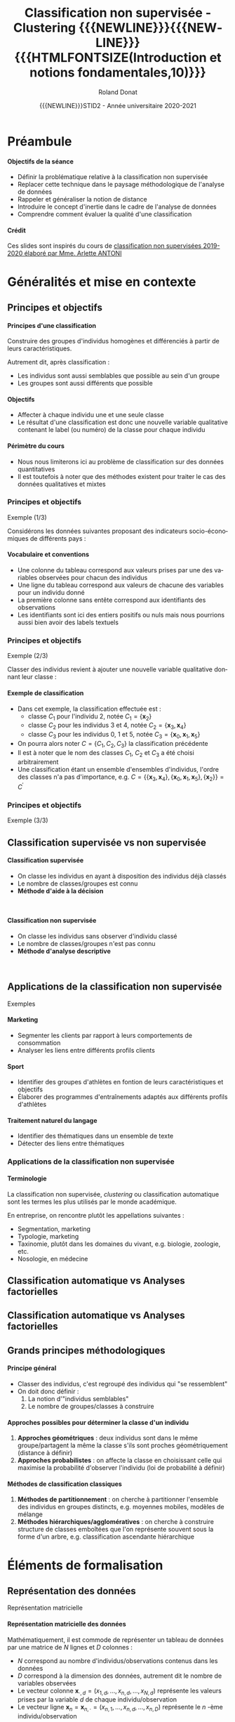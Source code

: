 # -*- coding: utf-8 -*-

#+TITLE: Classification non supervisée - Clustering {{{NEWLINE}}}{{{NEWLINE}}} {{{HTMLFONTSIZE(Introduction et notions fondamentales,10)}}}
#+AUTHOR: Roland Donat
#+EMAIL: roland.donat@univ-ubs.fr
#+DATE: {{{NEWLINE}}}STID2 - Année universitaire 2020-2021

* Configuration                                                    :noexport:
** Orgmode
# Org-mode general options
# ------------------------
#+LANGUAGE: fr
#+OPTIONS: H:3 num:nil toc:1 \n:nil @:t ::t |:t ^:{} f:t TeX:t author:t d:nil timestamp:nil
#+OPTIONS: html-postamble:nil
#+DRAWERS: OPTIONS CACHE MACROS
#+STARTUP: content 
#+STARTUP: hidestars
#+TODO: TODO(t) INPROGRESS(p) | DONE(d)
#+BIND: org-latex-table-scientific-notation "{%s}E{%s}"

#+MACRO: NEWLINE @@latex:\\@@ @@html:<br>@@
#+MACRO: HTMLFONTSIZE @@html:<font size="$2">$1</font>@@
#+MACRO: SUBTITLE @@html:<div class="slidesubtitle">$1</div>@@
#+MACRO: BLOCKTITLE @@html:<h4>$1</h4>@@ 

** Reveal
:OPTIONS:
#+REVEAL_ROOT: https://cdn.jsdelivr.net/npm/reveal.js
# #+REVEAL_ROOT: /home/roland/Work/Dev/Langages/javascript/reveal.js/
#+REVEAL_INIT_OPTIONS: controlsLayout: 'edges', slideNumber:"c/t", center: false, transition: 'fade'
#+REVEAL_EXTRA_CSS: https://roland-donat.github.io/ubs/Charte_graphique/IUT/ubs_iut_vannes_reveal.css
# #+REVEAL_EXTRA_CSS: ubs_iut_vannes_reveal.css
#+REVEAL_THEME: white
#+REVEAL_HLEVEL: 2
#+REVEAL_TITLE_SLIDE_BACKGROUND: https://roland-donat.github.io/ubs/Charte_graphique/IUT/ubs_iut_vannes_couv.jpg
#+OPTIONS: reveal_single_file:nil
:END:

** LaTeX
*** Class parameters
#+LaTeX_CLASS: ubs-note
#+LaTeX_CLASS_OPTIONS: [a4paper,twoside,11pt]
#+LATEX_HEADER: \thelang{FR}
#+LATEX_HEADER: \thesubtitle{}
#+LATEX_HEADER: \institution{IUT Vannes}
#+LATEX_HEADER: \course{Classification non supervisée}
#+LATEX_HEADER: \cursus{STID 2 - 2020-2021}
#+LATEX_HEADER: \version{1.0}

*** Packages
#+LATEX_HEADER: \usepackage[french]{babel}

#+LATEX_HEADER: \usepackage{graphicx}

#+LATEX_HEADER: \usepackage{amssymb}
#+LATEX_HEADER: \usepackage{amsmath}
#+LATEX_HEADER: \usepackage{amsfonts}

#+LATEX_HEADER: \usepackage{xcolor}
#+LATEX_HEADER: \usepackage{verbatim}
#+LATEX_HEADER: \usepackage{tabularx}
#+LATEX_HEADER: \usepackage{float}
#+LATEX_HEADER: \usepackage{lmodern}

#+LATEX_HEADER: \usepackage{natbib}
#+LATEX_HEADER: \usepackage{subfig}
#+LATEX_HEADER: \usepackage{booktabs}

#+LATEX_HEADER: \usepackage{minted}

*** Document layout
**** Graphics path
#+LATEX_HEADER: % Graphics path
#+LATEX_HEADER: \graphicspath{ 
#+LATEX_HEADER:   {./fig/}
#+LATEX_HEADER: }

**** Colors

#+LATEX_HEADER: \definecolor{almostwhite}        {rgb}{0.85,0.85,0.85}

**** Minted
# To control spaces between minted block
#+LATEX_HEADER: \AtBeginEnvironment{snugshade*}{\vspace{-1.25\FrameSep}}
#+LATEX_HEADER: \AfterEndEnvironment{snugshade*}{\vspace{-2\FrameSep}}
# #+LATEX_HEADER: \usemintedstyle{monokai}
# #+LATEX_HEADER: \renewcommand{\theFancyVerbLine}{\sffamily \footnotesize {\color{EMLogoBlue}\oldstylenums{\arabic{FancyVerbLine}}}}

**** Captions
#+LATEX_HEADER: \captionsetup[table]{position=bottom,margin=90pt,font=small,labelfont=bf,labelsep=endash,format=plain}
#+LATEX_HEADER: \captionsetup[figure]{position=bottom,margin=90pt,font=small,labelfont=bf,labelsep=endash,format=plain}
#+LATEX_HEADER: \captionsetup[subfloat]{margin=0pt,font=footnotesize}

**** Geometry

#+LATEX_HEADER: \usepackage{geometry}
#+LATEX_HEADER: \geometry{
#+LATEX_HEADER: %  nohead,
#+LATEX_HEADER:   top=2.25cm, 
#+LATEX_HEADER:   bottom=2.25cm, 
#+LATEX_HEADER:  left=2.5cm, 
#+LATEX_HEADER:  right=2.5cm}

#+LATEX_HEADER: \usepackage{setspace}
#+LATEX_HEADER: \onehalfspacing
#+LATEX_HEADER: % Supprime l'indentation
#+LATEX_HEADER: \setlength{\parindent}{0pt}
#+LATEX_HEADER: % Espacement entre les paragraphes
#+LATEX_HEADER: \setlength{\parskip}{2ex}

# List layout
#+LATEX_HEADER: \frenchbsetup{ListOldLayout=true} %FBReduceListSpacing=true,CompactItemize=false}

**** References

#+LATEX: \renewcommand*{\refname}{}*

*** Compilator
#+HEADER: :eval yes
#+HEADER: :results silent
#+HEADER: :exports none
#+BEGIN_SRC emacs-lisp 
(setq org-latex-listings 'minted
      org-latex-minted-options nil ;; '(("frame" "lines")))
      org-latex-pdf-process
      '("xelatex -shell-escape -interaction nonstopmode -output-directory %o %f"
        "bibtex %b"
        "xelatex -shell-escape -interaction nonstopmode -output-directory %o %f"
        "xelatex -shell-escape -interaction nonstopmode -output-directory %o %f"))
#+END_SRC

** Publishing configuration
#+HEADER: :eval yes
#+HEADER: :results silent
#+HEADER: :exports none
#+BEGIN_SRC emacs-lisp 
;; Define some export options here since in org-publish-project-alist some of them are not taken into account
;; e.g. with-toc nil
(defun my-html-export-options (plist backend)
  (cond 
    ((equal backend 'html)
     (plist-put plist :with-toc t)
     (plist-put plist :section-numbers nil)
     (plist-put plist :with-author t)
     (plist-put plist :with-email t)
     (plist-put plist :with-date t)
     ))
  plist)

(setq org-publish-project-alist
      '(
        
        ("main"
         :base-directory "./"
         :include ("rb_mod_stoch.org")
         :publishing-directory "./"
         :recursive nil
         :publishing-function org-html-publish-to-html
         :preparation-function (lambda () (setq org-export-filter-options-functions '(my-html-export-options)))
         :auto-preamble t
         :html-head  "<link rel='stylesheet' type='text/css' href='edgemind.css' />"
         :htmlized-source 
         :section-numbers nil
         )
        ("td-html"
         :base-directory "./td/"
         :base-extension "org"
         :publishing-directory "./td"
         :recursive t
         :publishing-function org-html-publish-to-html
         :preparation-function (lambda () (setq org-export-filter-options-functions '(my-html-export-options)))
         :auto-preamble t
         :html-head  "<link rel='stylesheet' type='text/css' href='edgemind.css' />"
         :htmlized-source 
         )

         ;; pdf
        ("td-pdf"
         :base-directory "./td/"
         :base-extension "org"
         :publishing-directory "./td"
         :recursive t
         :publishing-function org-latex-publish-to-pdf
         )

         ("td-attach"
         :base-directory "./td/"
         :base-extension "xdsl\\|txt\\|csv\\|py\\|png"
         :publishing-directory "./td"
         :recursive t
         :publishing-function org-publish-attachment
         )

         ("cours-attach"
         :base-directory "./cours/"
         :base-extension "pdf\\|xdsl\\|txt\\|csv\\|py"
         :publishing-directory "./cours"
         :recursive t
         :publishing-function org-publish-attachment
         )

        ("projet-html"
         :base-directory "./projet/"
         :base-extension "org"
         :publishing-directory "./projet"
         :recursive t
         :publishing-function org-html-publish-to-html
         :preparation-function (lambda () (setq org-export-filter-options-functions '(my-html-export-options)))
         :auto-preamble t
         :html-head  "<link rel='stylesheet' type='text/css' href='edgemind.css' />"
         :htmlized-source 
         )

         ("projet-attach"
         :base-directory "./projet/"
         :base-extension "xdsl\\|txt\\|csv"
         :publishing-directory "./projet"
         :recursive t
         :publishing-function org-publish-attachment
         )

         ("css"
         :base-directory "./css/"
         :base-extension "css"
         :publishing-directory "./www/css"
         :publishing-function org-publish-attachment)
         
         ;("rb_mod_stoch" :components ("main" "td-pdf" "td-html" "td-attach" "cours-attach" "projet-html" "projet-attach" "css"))
         ;("rb_mod_stoch" :components ("main" "td-pdf" "td-html" "projet-html"))
         ("rb_mod_stoch" :components ("main"))

      ))
#+END_SRC





* Notes perso                                                      :noexport:
** DONE Revoir le titre du cours
   CLOSED: [2021-02-03 mer. 11:21]
** Parler de hiérarchie dans les méthodes 
** Fixer l'exemple avec les ellipses 
** Ajouter des exemples sur l'inertie
** Mettre des notations explicite sur l'inertie


* Préambule

#+begin_block-definition
{{{BLOCKTITLE(Objectifs de la séance)}}}

- Définir la problématique relative à la classification non supervisée
- Replacer cette technique dans le paysage méthodologique de l'analyse de données
- Rappeler et généraliser la notion de distance
- Introduire le concept d'inertie dans le cadre de l'analyse de données
- Comprendre comment évaluer la qualité d'une classification
 
#+end_block-definition

#+begin_block-definition
{{{BLOCKTITLE(Crédit)}}}

Ces slides sont inspirés du cours de [[https://moodle.univ-ubs.fr/mod/resource/view.php?id=147633][classification non supervisées 2019-2020 élaboré
par Mme. Arlette ANTONI]]
#+end_block-definition

* Généralités et mise en contexte

#+ATTR_HTML: :width 80% :alt Légumes en vrac
# [[./fig/vegetables.jpeg]]
[[https://roland-donat.github.io/cours-class-non-sup/cours/C1%20-%20Introduction%20g%C3%A9n%C3%A9rale/fig/vegetables.jpeg]]

** Principes et objectifs

#+begin_block-definition
{{{BLOCKTITLE(Principes d'une classification)}}}

Construire des groupes d'individus homogènes et différenciés à partir de leurs caractéristiques.

Autrement dit, après classification :
- Les individus sont aussi semblables que possible au sein d'un groupe
- Les groupes sont aussi différents que possible
#+end_block-definition

#+begin_block-definition
{{{BLOCKTITLE(Objectifs)}}}

- Affecter à chaque individu une et une seule classe
- Le résultat d'une classification est donc une nouvelle variable qualitative contenant le label (ou
  numéro) de la classe pour chaque individu
#+end_block-definition

#+begin_block-alert
{{{BLOCKTITLE(Périmètre du cours)}}}

- Nous nous limiterons ici au problème de classification sur des données quantitatives
- Il est toutefois à noter que des méthodes existent pour traiter le cas des données qualitatives et mixtes
#+end_block-alert


*** Principes et objectifs
{{{SUBTITLE(Exemple (1/3))}}}

Considérons les données suivantes proposant des indicateurs socio-économiques de différents pays :
#+BEGIN_SRC python :session principes_objectifs :results html :exports results 
import pandas as pd

data_filename = os.path.join("data", "country_data.csv")
data_df = pd.read_csv(data_filename,
                        sep=",")

data_sel_df = data_df.head(6)[["country", "exports", "health", "income"]]

format_dict = {var: '{:.2f}' for var
               in data_sel_df.select_dtypes(float).columns}
props = [('font-size', '20px')]
data_styles = [dict(selector="th", props=props),
               dict(selector="td", props=props)]

data_sel_df.style\
           .format(format_dict)\
           .set_table_styles(data_styles)\
           .render()
#+END_SRC

#+RESULTS:


#+begin_block-example
{{{BLOCKTITLE(Vocabulaire et conventions)}}}
- Une colonne du tableau correspond aux valeurs prises par une des variables observées pour chacun
  des individus
- Une ligne du tableau correspond aux valeurs de chacune des variables pour un individu donné
- La première colonne sans entête correspond aux identifiants des observations
- Les identifiants sont ici des entiers positifs ou nuls mais nous pourrions aussi bien avoir des
  labels textuels
#+end_block-example

*** Principes et objectifs
{{{SUBTITLE(Exemple (2/3))}}}

Classer des individus revient à ajouter une nouvelle variable qualitative donnant leur classe :

#+BEGIN_SRC python :session principes_objectifs :results html :exports results 
data_sel_df["class"] = ["C3", "C3", "C1", "C2", "C2", "C3"]

props = [('font-size', '16px')]
data_styles = [dict(selector="th", props=props),
               dict(selector="td", props=props)]

data_styles_class = {"class": [dict(selector="td", props=[("color", "#7a1d90")])]}

data_sel_df.style\
           .format(format_dict)\
           .set_table_styles(data_styles, overwrite=False)\
           .set_table_styles(data_styles_class, overwrite=False)\
           .render()
#+END_SRC

#+begin_block-example
{{{BLOCKTITLE(Exemple de classification)}}}

- Dans cet exemple, la classification effectuée est :
  - classe $C_{1}$ pour l'individu 2, notée $C_{1} = \{\boldsymbol{x}_{2}\}$
  - classe $C_{2}$ pour les individus 3 et 4, notée $C_{2} = \{\boldsymbol{x}_{3}, \boldsymbol{x}_{4}\}$
  - classe $C_{3}$ pour les individus 0, 1 et 5, notée $C_{3} = \{\boldsymbol{x}_{0},
    \boldsymbol{x}_{1}, \boldsymbol{x}_{5}\}$
- On pourra alors noter $C = \{C_{1}, C_{2}, C_{3}\}$ la classification précédente
- Il est à noter que le nom des classes $C_{1}$, $C_{2}$ et $C_{3}$ a été choisi arbitrairement
- Une classification étant un ensemble d'ensembles d'individus, l'ordre des classes n'a pas
  d'importance, e.g. $C = \left\{\{\boldsymbol{x}_{3}, \boldsymbol{x}_{4}\}, \{\boldsymbol{x}_{0}, \boldsymbol{x}_{1},
  \boldsymbol{x}_{5}\}, \{\boldsymbol{x}_{2}\}\right\} = C^{\prime}$
#+end_block-example

*** Principes et objectifs
{{{SUBTITLE(Exemple (3/3))}}}

#+BEGIN_SRC python :session c1_ex_pairs_cls_kmeans :results html :exports results 
import plotly.io as pio
from c1_ex_pairs_cls_kmeans import data_classif_fig

pio.to_html(data_classif_fig, include_plotlyjs="cdn",
            full_html=False,
            default_height="500",
            default_width="1000",
            config={'displayModeBar': False})
#+END_SRC

#+RESULTS:

** Classification supervisée vs non supervisée

#+REVEAL_HTML: <div class="column" style="float:left; width: 45%">

#+begin_block-definition
{{{BLOCKTITLE(Classification supervisée)}}}
- On classe les individus en ayant à disposition des individus déjà classés
- Le nombre de classes/groupes est connu
- *Méthode d'aide à la décision*
#+end_block-definition
{{{NEWLINE}}}

#+BEGIN_SRC python :session c1_ex_csup_vs_nsup :results html :exports results 
import pandas as pd

data_filename = os.path.join("data", "country_data.csv")
data_df = pd.read_csv(data_filename, sep=",")

data_sel_df = \
    data_df.head(6)[["country", "exports", "health", "income"]]\
           .set_index("country")

data_sel_df["class"] = ["C3", "C3", "C1", "C2", "?", "?"]

format_dict = {var: '{:.2f}' for var
               in data_sel_df.select_dtypes(float).columns}
props = [('font-size', '16px')]
data_styles = [dict(selector="th", props=props),
               dict(selector="td", props=props)]

data_styles_class = {"class": [dict(selector="td", props=[("color", "#7a1d90")])]}

data_sel_df.style\
           .format(format_dict)\
           .set_table_styles(data_styles, overwrite=False)\
           .set_table_styles(data_styles_class, overwrite=False)\
           .render()
#+END_SRC

#+REVEAL_HTML: </div>

#+REVEAL_HTML: <div class="column" style="float:right; width: 45%">

#+begin_block-definition
{{{BLOCKTITLE(Classification non supervisée)}}}

- On classe les individus sans observer d'individu classé
- Le nombre de classes/groupes n'est pas connu
- *Méthode d'analyse descriptive*
#+end_block-definition
{{{NEWLINE}}}

#+BEGIN_SRC python :session c1_ex_csup_vs_nsup :results html :exports results 
data_sel_df["class"] = = ["?", "?", "?", "?", "?", "?"]

data_sel_df.style\
           .format(format_dict)\
           .set_table_styles(data_styles, overwrite=False)\
           .set_table_styles(data_styles_class, overwrite=False)\
           .render()
#+END_SRC


#+REVEAL_HTML: </div>

** Applications de la classification non supervisée
{{{SUBTITLE(Exemples)}}}

#+begin_block-example
{{{BLOCKTITLE(Marketing)}}}

- Segmenter les clients par rapport à leurs comportements de consommation
- Analyser les liens entre différents profils clients

#+end_block-example

#+begin_block-example
{{{BLOCKTITLE(Sport)}}}

- Identifier des groupes d'athlètes en fontion de leurs caractéristiques et objectifs
- Élaborer des programmes d'entraînements adaptés aux différents profils d'athlètes
#+end_block-example

#+begin_block-example
{{{BLOCKTITLE(Traitement naturel du langage)}}}

- Identifier des thématiques dans un ensemble de texte
- Détecter des liens entre thématiques
#+end_block-example

*** Applications de la classification non supervisée

#+begin_block-example
{{{BLOCKTITLE(Terminologie)}}}

La classification non supervisée, /clustering/ ou classification automatique sont les termes les
plus utilisés par le monde académique.

En entreprise, on rencontre plutôt les appellations suivantes :
- Segmentation, marketing
- Typologie, marketing
- Taxinomie, plutôt dans les domaines du vivant, e.g. biologie, zoologie, etc.
- Nosologie, en médecine
#+end_block-example


** Classification automatique vs Analyses factorielles

#+ATTR_HTML: :width 95% :alt Classification vs ACP
[[https://roland-donat.github.io/cours-class-non-sup/cours/C1%20-%20Introduction%20g%C3%A9n%C3%A9rale/fig/classif_acp.png]]
# [[./fig/classif_acp.png]]

** Classification automatique vs Analyses factorielles

#+ATTR_HTML: :width 95% :alt Classification/ACP
[[https://roland-donat.github.io/cours-class-non-sup/cours/C1%20-%20Introduction%20g%C3%A9n%C3%A9rale/fig/classif_acp_2.png]]
# [[./fig/classif_acp_2.png]]

** Grands principes méthodologiques

#+begin_block-definition
{{{BLOCKTITLE(Principe général)}}}

- Classer des individus, c'est regroupé des individus qui "se ressemblent"
- On doit donc définir :
  1. La notion d'"individus semblables"
  2. Le nombre de groupes/classes à construire
#+end_block-definition

#+begin_block-example
{{{BLOCKTITLE(Approches possibles pour déterminer la classe d'un individu)}}}

1. *Approches géométriques* : deux individus sont dans le même groupe/partagent
   la même la classe s'ils sont proches géométriquement (distance à définir)
2. *Approches probabilistes* : on affecte la classe en choisissant celle qui maximise la
   probabilité d'observer l'individu (loi de probabilité à définir)
#+end_block-example

#+begin_block-example
{{{BLOCKTITLE(Méthodes de classification classiques)}}}

1. *Méthodes de partitionnement* : on cherche à partitionner l'ensemble des individus en groupes
   distincts, e.g. moyennes mobiles, modèles de mélange
2. *Méthodes hiérarchiques/agglomératives* : on cherche à construire structure de classes emboîtées que l'on
   représente souvent sous la forme d'un arbre, e.g. classification ascendante hiérarchique
#+end_block-example


* Éléments de formalisation

#+ATTR_HTML: :width 80% :alt Maths
[[https://roland-donat.github.io/cours-class-non-sup/cours/C1%20-%20Introduction%20g%C3%A9n%C3%A9rale/fig/maths.jpg]]
# [[./fig/maths.jpg]]


** Représentation des données
{{{SUBTITLE(Représentation matricielle)}}}

#+begin_block-definition
{{{BLOCKTITLE(Représentation matricielle des données)}}}

Mathématiquement, il est commode de représenter un tableau de données par une matrice de $N$ lignes et $D$ colonnes :

\begin{equation*}
\boldsymbol{X} = 
\left [
\begin{array}{ccccc}
x_{1,1} & \ldots & x_{1,d} & \ldots & x_{1,D} \\
\vdots  &        & \vdots  &        & \vdots \\
x_{n,1} & \ldots & x_{n,d} & \ldots & x_{n,D} \\
\vdots  &        & \vdots  &        & \vdots \\  
x_{N,1} & \ldots & x_{N,d} & \ldots & x_{N,D} \\
\end{array}
\right ]
\end{equation*}

- $N$ correspond au nombre d'individus/observations contenus dans les données
- $D$ correspond à la dimension des données, autrement dit le nombre de variables observées
- Le vecteur colonne $\boldsymbol{x}_{\cdot, d}=(x_{1,d}, \ldots, x_{n,d}, \ldots, x_{N,d})$
  représente les valeurs prises par la variable $d$ de chaque individu/observation
- Le vecteur ligne $\boldsymbol{x}_{n} = \boldsymbol{x}_{n, \cdot}=(x_{n,1}, \ldots, x_{n,d}, \ldots, x_{n,D})$
  représente le $n$ -ème individu/observation
#+end_block-definition

*** Représentation des données
{{{SUBTITLE(Exemple)}}}

#+BEGIN_SRC python :session repr_data :results html :exports results 
import pandas as pd

data_filename = os.path.join("data", "country_data.csv")
data_df = pd.read_csv(data_filename, sep=",")

data_sel_df = data_df.head(3)[["country", "exports", "health", "income"]].set_index("country")

props = [('font-size', '14px')]
format_dict = {var: '{:.2f}' for var
               in data_sel_df.select_dtypes(float).columns}

data_styles = [dict(selector="th", props=props),
               dict(selector="td", props=props)]

data_sel_df.style\
           .format(format_dict)\
           .set_table_styles(data_styles)\
           .render()
#+END_SRC


- Ces données contiennent $N=3$ observations caractérisés par $D=3$ variables
- =exports=, =health= et =income= sont les noms des variables
- Les données sont indexées par des labels correspondant à des noms de pays (=country=)
- $\boldsymbol{x}_{\text{Albania}} = \boldsymbol{x}_{2} = \boldsymbol{x}_{2,\cdot}=(28.0, 6.55, 9930)$ est le second individu/observation
- $\boldsymbol{x}_{\cdot,\text{health}} = \boldsymbol{x}_{\cdot,2}=(7.58, 6.55, 4.17)$ sont les valeurs observées de la variable =health=
- $x_{1,1} = 10.00$, $x_{2,3} = 9930$, $x_{\text{Algeria},\text{exports}} = 38.40$

#+begin_block-alert
{{{BLOCKTITLE(Logiciels et indexation)}}}

- Dans les notations précédente, nous avons indexé nos matrices et vecteurs à 1
- Cela signifie que la première observation est référencée par l'indice 1, la seconde par l'indice 2,
  etc. (idem pour les variables)
- Toutefois, certains logiciels indexent les listes, vecteurs, matrices à partir de 0 (e.g. =Python=)
- Avec une indexation à 0, $x_{0,0} = x_{\text{Afghanistan},\text{exports}} = 10.00$ et $x_{1,2} =
  x_{\text{Albania},\text{health}} = 9930$  
- *Il faudra donc être vigilant en se souvenant du décalage d'indice*
#+end_block-alert


** Espace de classification : La partition
{{{SUBTITLE(Définition)}}}

#+begin_block-definition
{{{BLOCKTITLE(Partition d'un ensemble d'individus)}}}

- Soit $\boldsymbol{X}$ un tableau de données contenant $N$ individus $\{\boldsymbol{x}_{1}, \ldots, \boldsymbol{x}_{N}\}$. 
- Les ensembles d'indices $C_{1}, \ldots, C_{k}, \ldots, C_{K} \subseteq \{1, 2, \ldots, N\}$
  forment une *partition*, notée $C$, des données $\boldsymbol{X}$ en $K$ classes 
  si : 
  - Pour tout $k$, $C_{k} \neq \varnothing$, i.e. aucune classe n'est vide
  - $\bigcup_{k=1}^{K} C_{k} = \{1, \ldots, N \}$, i.e. la réunion des classes contient les indidces
    de tous les individus du jeu de données $\boldsymbol{X}$
  - Pour tout $k_{1}, k_{2}$, $C_{k_{1}} \cap C_{k_{2}}$ si $k_{1} \neq k_{2}$, i.e. les classes
    sont deux à deux disjointes
#+end_block-definition


#+begin_block-example
{{{BLOCKTITLE(Exemples)}}}

- Considérons un jeu de données à 5 individus $\boldsymbol{X} = \{\boldsymbol{x}_{1}, \boldsymbol{x}_{2}, \boldsymbol{x}_{3}, \boldsymbol{x}_{4}, \boldsymbol{x}_{5}\}$
- L'ensemble $C_{1} = \{1, 2, 3, 4, 5\}$ est une partition à une classe, 
  i.e. $K = 1$
- Les ensembles  
  $C_{1} = \{1, 3, 5\}$ et 
  $C_{2} = \{2, 4\}$
  forment une partition à deux classes, i.e. $K = 2$
- Les ensembles 
  $C_{1} = \{4, 5\}$,
  $C_{2} = \{1\}$,
  $C_{3} = \{3\}$ et
  $C_{4} = \{2\}$
  forment une partition à quatre classes, i.e. $K = 4$
#+end_block-example


*** Espace de classification : La partition
{{{SUBTITLE(Classer : un problème complexe)}}}

#+begin_block-example
{{{BLOCKTITLE(Nombre de partitions possibles)}}}

- Le nombre de partitions à $K$ classes possibles pour un jeu de données contenant $N$ individus
  est donnée par
  $$
  S(N, K) = \frac{1}{K!} \sum_{j=0}^{K} (-1)^{K-j} \binom{K}{j} j^{N}
  $$
- Le nombre total de partitions possibles est donc $\sum_{K=1}^{N} S(N, K)$
- Pour $N=19$ (c'est petit) et $K=4$, il existe plus de $10^{10}$ possibilités !
- Explorer toutes les partitions possibles pour trouver la "meilleur" est donc inenvisageable,
  nous allons plutôt construire des algorithmes qui recherchent de "bonnes" partitions     
#+end_block-example


*** Espace de classification : La partition
{{{SUBTITLE(Fonction de partition)}}}

#+begin_block-definition
{{{BLOCKTITLE(Fonction de partition)}}}
- Soit $\boldsymbol{X}$ un tableau de données contenant $N$ individus
  $\{\boldsymbol{x}_{1}, \ldots, \boldsymbol{x}_{N}\}$ définis dans $\mathbb{R}^{D}$

- Un algorithme de partition en $K$ classes peut être vu comme une fonction $\mathcal{C} :
  \{\boldsymbol{x}_{1}, \ldots, \boldsymbol{x}_{N}\} \rightarrow \{1,\ldots,K\}$
- La fonction $\mathcal{C}$ est une fonction d'affectation qui prend en entrée un individu
  $\boldsymbol{x}_{n} \in \mathbb{R}^{D}$ et calcule l'indice de sa classe entre $1$ et $K$
- Tout l'enjeu est donc de trouver une fonction $\mathcal{C}$ qui maximise un critère de qualité
  sur la partition construite
#+end_block-definition


*** Espace de classification : La partition
{{{SUBTITLE(Résumé statistique d'une classe)}}}

#+begin_block-definition
{{{BLOCKTITLE(Résumé statistique d'une classe)}}}

- Soit $\boldsymbol{X}$ un tableau de données contenant $N$ individus
  $\{\boldsymbol{x}_{1}, \ldots, \boldsymbol{x}_{N}\}$ définis dans $\mathbb{R}^{D}$

- Considérons une partition à $K$ classes, notée $C = \{C_{1},\ldots,C_{K}\}$

- Chaque classe $C_{k}$ peut, entre autres, être caractérisée par :
  - son effectif : $N_{k} = \text{Card}(C_{k})$
  - son centre (point moyen, centre de gravité) : 
    $$
    \boldsymbol{\mu}_{k} = \frac{1}{N_{k}}\sum_{n \in C_{k}} \boldsymbol{x}_{n} =
    \left(\frac{1}{N_{k}}\sum_{n \in C_{k}} x_{n, 1}, \ldots, \frac{1}{N_{k}}\sum_{n \in C_{k}} x_{n, D}\right)
    $$
  - la dispersion autour de son centre caractérisée par la matrice de variance-coviance de la classe :
    $$
    \boldsymbol{W}_{k} = \frac{1}{N_{k} - 1}\sum_{n \in C_{k}} (\boldsymbol{x}_{n} -
    \boldsymbol{\mu}_{k})(\boldsymbol{x}_{n} - \boldsymbol{\mu}_{k})^{T}
    $$
  - son [[#inertie-classe-def][inertie de classe]]
#+end_block-definition

*** Espace de classification : La partition
{{{SUBTITLE(Exemple (1/2))}}}

#+BEGIN_SRC python :session c1_ex_stats_cls_kmeans :results silent :exports results 
import plotly.io as pio
import c1_ex_stats_cls_kmeans as ex                                                
#+END_SRC

#+REVEAL_HTML: <div class="column" style="float:left; width: 45%">

#+BEGIN_SRC python :session c1_ex_stats_cls_kmeans :results html :exports results 
format_dict = {var: '{:.2f}' for var
               in ex.data_sel_df.select_dtypes(float).columns}
props = [('font-size', '13px')]
data_styles = [dict(selector="th", props=props),
               dict(selector="td", props=props)]

ex.data_sel_df.style\
              .format(format_dict)\
              .set_table_styles(data_styles, overwrite=False)\
              .render()
#+END_SRC

#+REVEAL_HTML: </div>

#+REVEAL_HTML: <div class="column" style="float:right; width: 50%">

- Effectifs dans chaque classe :
#+BEGIN_SRC python :session c1_ex_stats_cls_kmeans :results html :exports results 
cls_count_df = ex.cls_count.to_frame().transpose()
format_dict = {var: '{:.2f}' for var
               in cls_count_df.select_dtypes(float).columns}
props = [('font-size', '14px')]
data_styles = [dict(selector="th", props=props),
               dict(selector="td", props=props)]

cls_count_df.style\
            .format(format_dict)\
            .set_table_styles(data_styles, overwrite=False)\
            .render()
#+END_SRC


- Centres de gravité des classes :
#+BEGIN_SRC python :session c1_ex_stats_cls_kmeans :results html :exports results 
format_dict = {var: '{:.2f}' for var
               in ex.cls_mean.select_dtypes(float).columns}
props = [('font-size', '14px')]
data_styles = [dict(selector="th", props=props),
               dict(selector="td", props=props)]

ex.cls_mean.style\
           .format(format_dict)\
           .set_table_styles(data_styles, overwrite=False)\
           .render()
#+END_SRC


- Matrices de variances des classes :
#+BEGIN_SRC python :session c1_ex_stats_cls_kmeans :results html :exports results 
format_dict = {var: '{:.2f}' for var
               in ex.cls_cov.select_dtypes(float).columns}
props = [('font-size', '14px')]
data_styles = [dict(selector="th", props=props),
               dict(selector="td", props=props)]

ex.cls_cov.style\
           .format(format_dict)\
           .set_table_styles(data_styles, overwrite=False)\
           .render()
#+END_SRC

#+REVEAL_HTML: </div>



*** Espace de classification : La partition
{{{SUBTITLE(Exemple (2/2))}}}

#+BEGIN_SRC python :session c1_ex_stats_cls_kmeans :results html :exports results 
pio.to_html(ex.data_classif_fig, include_plotlyjs="cdn",
            full_html=False,
            default_height="600",
            default_width="1000",
            config={'displayModeBar': False})
#+END_SRC


** Espace de classification : La hiérarchie

*Nous reparlerons plus en détails des hiérarchies lors du cours sur les méthodes agglomératives*

#+begin_block-definition
{{{BLOCKTITLE(Hiérarchie sur un ensemble d'individus)}}}

- Soit $\boldsymbol{X}$ un tableau de données contenant $N$ individus $\{\boldsymbol{x}_{1}, \ldots, \boldsymbol{x}_{N}\}$. 
- Une hiérarchie $H$ est un ensembles de classes $C_{1}, $C_{2}, \ldots$, non vides et incluses dans
  $\{1, 2, \ldots, N\}$ vérifiant :
  - $\{1, 2, \ldots, N\} \in H$
  - Pour tout $\ell \in \{1, 2, \ldots, N\}$, $\{\ell\} \in H$, i.e. la hiérarchie contient tous les
    singletons d'individu
  - Pour toutes classes $C_{i}, C_{j} \in H$, alors $C_{i} \cap C_{j} \in \{C_{i}, C_{j},
    \varnothing\}$, i.e. deux classes de la hiérarchie sont soit disjointes soit contenues l'une
    dans l'autre
- Chaque classe $C_{i} \in H$ est appelée palier
#+end_block-definition


#+begin_block-example
{{{BLOCKTITLE(Exemples)}}}

- Considérons un jeu de données à 7 individus $\boldsymbol{X} = \{\boldsymbol{x}_{1},
  \boldsymbol{x}_{2}, \boldsymbol{x}_{3}, \boldsymbol{x}_{4}, \boldsymbol{x}_{5},
  \boldsymbol{x}_{6}, \boldsymbol{x}_{7}\}$
- L'ensemble $H = \{\{1\}, \ldots, \{7\}, \{4,5\}, \{2,3\}, \{4,5,6\}, \{1,2,3\}, \{4,5,6,7\}, \{1,
  2, 3, 4, 5\}\}$ est une hiérarchie sur $\boldsymbol{X}$
#+end_block-example



* Notion de proximité

#+ATTR_HTML: :width 60% :alt Dissimilarity
[[https://roland-donat.github.io/cours-class-non-sup/cours/C1%20-%20Introduction%20g%C3%A9n%C3%A9rale/fig/dissimilarity.jpg]]
# [[./fig/distance.jpg]]

** Principe général

#+begin_block-definition
{{{BLOCKTITLE(Notion de proximité)}}}

- Deux individus sont semblables s'ils sont proches au sens d'une mesure de proximité
- La proximité géométrique entre deux individus est généralement mesurée à l'aide d'une distance
- Par extension, il est possible de définir et calculer des distances entre classes, entre
  individus et classes, entre groupes d'individus, etc. 
#+end_block-definition

{{{NEWLINE}}}

#+BEGIN_SRC python :session c1_ex_distances :results silent :exports results 
import pandas as pd
import plotly.io as pio
import c1_ex_distances as ex
#+END_SRC

#+REVEAL_HTML: <div class="column" style="float:left; width: 30%">

#+BEGIN_SRC python :session c1_ex_distances :results html :exports results 
props = [('font-size', '14px')]
data_styles = [dict(selector="th", props=props),
               dict(selector="td", props=props)]
format_dict = {var: '{:.2f}' for var
               in ex.data_2d_df.select_dtypes(float).columns}

ex.data_2d_df.style\
             .format(format_dict)\
             .set_table_styles(data_styles, overwrite=False)\
             .render()
#+END_SRC


#+REVEAL_HTML: </div>

#+REVEAL_HTML: <div class="column" style="float:right; width: 70%">

#+BEGIN_SRC python :session c1_ex_distances :results html :exports results 
pio.to_html(ex.data_2d_fig, include_plotlyjs="cdn",
            full_html=False,
            default_height="450",
            default_width="750",
            config={'displayModeBar': False})
#+END_SRC


#+REVEAL_HTML: </div>


** Distance euclidienne

#+begin_block-definition
{{{BLOCKTITLE(Distance euclidienne)}}}

La distance euclidienne est une fonction $d$ définie pour tous vecteurs $\boldsymbol{x}_{\ell} = (x_{\ell, 1}, \ldots,
x_{\ell, D}) \in \mathbb{R}^{D}$ et
$\boldsymbol{x}_{m} = (x_{m, 1}, \ldots,
x_{m, D}) \in \mathbb{R}^{D}$ :
$$
d(\boldsymbol{x}_{\ell}, \boldsymbol{x}_{m}) = \sqrt{\sum_{d = 1}^{D} \left(x_{\ell,d} - x_{m,d}\right)^{2}}
$$
#+end_block-definition

#+begin_block-example
{{{BLOCKTITLE(Distance euclienne en dimensions 2 et 3)}}}
- Si $D=2$, on a $\boldsymbol{x}_{\ell} = (x_{\ell, 1}, x_{\ell, 2}) \in
  \mathbb{R}^{2}$, $\boldsymbol{x}_{m} = (x_{\ell, 1}, x_{m, 2}) \in \mathbb{R}^{2}$ et :
$$
d(\boldsymbol{x}_{\ell}, \boldsymbol{x}_{m}) = \sqrt{\left(x_{\ell,1} -
x_{m,1}\right)^{2} + \left(x_{\ell,2} -
x_{m,2}\right)^{2}}
$$
- Si $D=3$, on a $\boldsymbol{x}_{\ell} = (x_{\ell, 1}, x_{\ell, 2}, x_{\ell, 3})$, $\boldsymbol{x}_{m} = (x_{\ell, 1}, x_{m, 2}, , x_{m, 3})$ et :
$$
d(\boldsymbol{x}_{\ell}, \boldsymbol{x}_{m}) = \sqrt{\left(x_{\ell,1} -
x_{m,1}\right)^{2} + \left(x_{\ell,2} -
x_{m,2}\right)^{2} + \left(x_{\ell,3} -
x_{m,3}\right)^{2}}
$$

#+end_block-example


*** Distance euclidienne
{{{SUBTITLE(Exemple en dimension 2)}}}

#+BEGIN_SRC python :session c1_ex_distances :results html :exports results 
props = [('font-size', '18px')]
data_styles = [dict(selector="th", props=props),
               dict(selector="td", props=props)]
format_dict = {var: '{:.2f}' for var
               in ex.data_2d_df.select_dtypes(float).columns}

ex.data_2d_df.style\
             .format(format_dict)\
             .set_table_styles(data_styles, overwrite=False)\
             .render()
#+END_SRC


{{{NEWLINE}}}

- $d(\text{Albania},\text{Australia}) = \sqrt{(28-19.8)^{2} + (48.6-20.9)^{2}} = \sqrt{834.53} \simeq 28.89$
- $d(\text{Afghanistan},\text{Angola}) = \sqrt{(10-62.3)^{2} + (44,9-42,9)^{2}} \simeq 52.33$


*** Distance euclidienne
{{{SUBTITLE(Exemple en dimension 3)}}}

#+BEGIN_SRC python :session c1_ex_distances :results html :exports results 
props = [('font-size', '18px')]
data_styles = [dict(selector="th", props=props),
               dict(selector="td", props=props)]
format_dict = {var: '{:.2f}' for var
               in ex.data_3d_df.select_dtypes(float).columns}

ex.data_3d_df.style\
             .format(format_dict)\
             .set_table_styles(data_styles, overwrite=False)\
             .render()
#+END_SRC

{{{NEWLINE}}}

- $d(\text{Albania},\text{Australia}) = \sqrt{(28-19.8)^{2} + (48.6-20.9)^{2} + (9930-41400)^{2}} \simeq 31470.01$
- $d(\text{Afghanistan},\text{Angola}) = \sqrt{(10-62.3)^{2} + (44,9-42,9)^{2} + (1610-5900)^{2}} \simeq 4290.32$


** Définition formelle d'une distance

#+begin_block-definition
{{{BLOCKTITLE(Distance)}}}

Soit $d$ une distance définie sur $\mathbb{R}^{D}$. Nous avons alors pour tout $\boldsymbol{x}_{\ell},
\boldsymbol{x}_{m} \in \mathbb{R}^{D}$, les propriétés suivantes :
- (positivité) $d$ est une application $\mathbb{R}^{D} \times \mathbb{R}^{D}$ dans $\mathbb{R}^{+}$,
  i.e. 
  $$
  d(\boldsymbol{x}_{\ell}, \boldsymbol{x}_{m}) \ge 0
  $$ 
- (symétrie) $d(\boldsymbol{x}_{\ell}, \boldsymbol{x}_{m}) = d(\boldsymbol{x}_{m}, \boldsymbol{x}_{\ell})$ 
- (séparation) $d(\boldsymbol{x}_{\ell}, \boldsymbol{x}_{m}) = 0 \iff \boldsymbol{x}_{\ell} = \boldsymbol{x}_{m}$
- (inégalité triangulaire)
  Pour tout $\boldsymbol{x}_{p} \in \mathbb{R}^{D}$, 
  $$
  d(\boldsymbol{x}_{\ell}, \boldsymbol{x}_{m}) < d(\boldsymbol{x}_{\ell}, \boldsymbol{x}_{p}) + d(\boldsymbol{x}_{p}, \boldsymbol{x}_{m})
  $$
#+end_block-definition

** Autres distances usuelles

Il existe d'autres distances classiquement utilisées en statistiques permettant de mettre en
évidence ou limiter certaines propriétés des données considérées :

- *Distance de Manhattan* :
  $$
  d(\boldsymbol{x}_{\ell}, \boldsymbol{x}_{m}) = \sum_{d=1}^{D} |x_{\ell,d} - x_{m,d}|
  $$
- *Distance euclidienne pondérée par la variance des variables* :
  $$
  d(\boldsymbol{x}_{\ell}, \boldsymbol{x}_{m}) = \sqrt{\sum_{d=1}^{D} \frac{1}{S^{2}_{d}} \left(x_{\ell,d} - x_{m,d}\right)^{2}}
  $$
  avec $S^{2}_{d}$ la variance empirique de la variable $d$ calculée à partir des données
- *Distance de Mahalanobis* (pondérations avec les corrélations linéaires) :
  $$
  d(\boldsymbol{x}_{\ell}, \boldsymbol{x}_{m}) = \sqrt{\left(\boldsymbol{x}_{\ell} - \boldsymbol{x}_{m}\right)^{T}
  \Sigma^{-1} \left(\boldsymbol{x}_{\ell} - \boldsymbol{x}_{m}\right)}
  $$
  avec $\Sigma^{-1}$ la matrice de variance-covariance empirique calculée à partir des données

** Importance du choix de la distance

- Choisir une distance, c'est mettre en avant certaines caractéristiques des données, certains
  individus ou groupes d'individus
- Analogie avec la technique d'anamorphose en géomatique :

#+ATTR_HTML: :width 95% :alt Anamorphose
[[https://roland-donat.github.io/cours-class-non-sup/cours/C1%20-%20Introduction%20g%C3%A9n%C3%A9rale/fig/Emissions_CO2Total_2016_relativeemissions.png]]

** Matrice de distances

#+begin_block-definition
{{{BLOCKTITLE(Matrice de distances)}}}
Soit $\boldsymbol{X}$ un tableau de données contenant un ensemble de $N$ individus
$\{\boldsymbol{x}_{1}, \ldots, \boldsymbol{x}_{N}\}$. En choisissant une distance $d$, nous pouvons
regrouper les distances de tous les couples $(\boldsymbol{x}_{\ell}, \boldsymbol{x}_{m})$ dans une
matrice $\boldsymbol{\Delta}_{d}$ de taille $N \times N$ telle que :
$$
\boldsymbol{\Delta}_{d}(\ell, m) = d(\boldsymbol{x}_{\ell}, \boldsymbol{x}_{m})
$$

La matrice $\boldsymbol{\Delta}_{d}$ est appelée matrice de distances des données $\boldsymbol{X}$ par
rapport à la distance $d$ (e.g. distance euclidienne, Mahalanobis, etc.)
#+end_block-definition

*** Matrice de distances
{{{SUBTITLE(Exemple)}}}

#+REVEAL_HTML: <div class="column" style="float:left; width: 30%">

Données :
#+BEGIN_SRC python :session c1_ex_distances :results html :exports results 
props = [('font-size', '10px')]
data_styles = [dict(selector="th", props=props),
               dict(selector="td", props=props)]
format_dict = {var: '{:.2f}' for var
               in ex.data_3d_df.select_dtypes(float).columns}

ex.data_3d_df.style\
             .format(format_dict)\
             .set_table_styles(data_styles, overwrite=False)\
             .render()
#+END_SRC

#+REVEAL_HTML: </div>

#+REVEAL_HTML: <div class="column" style="float:right; width: 60%">

Distances euclidiennes :
#+BEGIN_SRC python :session c1_ex_distances :results html :exports results 
props = [('font-size', '9px')]
data_styles = [dict(selector="th", props=props),
               dict(selector="td", props=props)]
format_dict = {var: '{:.2f}' for var
               in ex.data_3d_euc_dmat.select_dtypes(float).columns}

ex.data_3d_euc_dmat.style\
             .format(format_dict)\
             .set_table_styles(data_styles, overwrite=False)\
             .render()
#+END_SRC

Distances de Mahalanobis :
#+BEGIN_SRC python :session c1_ex_distances :results html :exports results 
props = [('font-size', '9px')]
data_styles = [dict(selector="th", props=props),
               dict(selector="td", props=props)]
format_dict = {var: '{:.2f}' for var
               in ex.data_3d_mah_dmat.select_dtypes(float).columns}

ex.data_3d_mah_dmat.style\
             .format(format_dict)\
             .set_table_styles(data_styles, overwrite=False)\
             .render()
#+END_SRC

#+REVEAL_HTML: </div>


* Notion d'inertie

#+ATTR_HTML: :height 80% :alt artwork
[[https://roland-donat.github.io/cours-class-non-sup/cours/C1%20-%20Introduction%20g%C3%A9n%C3%A9rale/fig/inertia.jpg]]


** Inertie d'un nuage d'individus

#+begin_block-example
{{{BLOCKTITLE(Intuition)}}}

- L'inertie d'un nuage de d'individus par rapport à un point de l'espace correspond à la somme des carrés des distances
  (pondérées) des individus par rapport à ce point
- Le calcul d'une inertie dépend donc :
  - de la distance utilisée
  - des pondérations des individus
- L'inertie permet de mesurer l'éloignement d'un groupe d'individus par
  rapport à un point donné 
- *Interprétation : Si l'inertie d'un nuage d'individus par rapport à un point de référence est grande, cela signifie que les
  individus sont globalement éloignés de ce point*
#+end_block-example

#+begin_block-example
{{{BLOCKTITLE(Ok... Mais quel rapport avec la classification ?)}}}

- L'inertie peut être utilisée comme critère de qualité d'une classification
- En effet, plus les individus d'une même classe sont globalement proches les uns des autres, ou autrement dit
  sont proches du centre de la classe, plus cette classe aura tendance a être homogène donc de
  bonne qualité.
- On cherchera donc à minimiser l'inertie dite "intra-classe" afin de produire une "bonne" classification
#+end_block-example

*** Inertie d'un nuage de points
  :PROPERTIES:
  :CUSTOM_ID: inertie-def
  :END:
{{{SUBTITLE(Définition générale)}}}

#+begin_block-definition
{{{BLOCKTITLE(Inertie d'un ensemble d'individus par rapport à un point)}}}

- Soit $\boldsymbol{X}$ un tableau de données contenant un ensemble de $N$ individus
  $\{\boldsymbol{x}_{1}, \ldots, \boldsymbol{x}_{N}\}$
- Chaque individu est défini par $D$ variables, i.e. tout individu $n$ est représenté par un
  vecteur $\boldsymbol{x}_{n} = (x_{n, 1}, \ldots, x_{n, D}) \in \mathbb{R}^{D}$
- Nous supposons également que chaque individu $\boldsymbol{x}_{n}$ possède un poids
  $\omega_{n} \ge 0$ 
- Considérons ensuite :
  - un sous groupe d'individus caractérisé par leurs indices $\mathcal{G} \subseteq \{1, 2, \ldots, N\}$
  - un point/vecteur $\boldsymbol{a} = (a_{1}, \ldots, a_{D})$ de l'espace $\mathbb{R}^{D}$ 
  - une distance $d$ définie sur l'espace $\mathbb{R}^{D}$
- L'inertie des individus du groupe $\mathcal{G}$ par rapport au point $\boldsymbol{a}$ est
  alors :
  $$
  I_{\boldsymbol{a}}(\mathcal{G}) = \sum_{i \in \mathcal{G}} \omega_{i}
  d(\boldsymbol{x}_{i}, \boldsymbol{a})^{2}
  $$
#+end_block-definition


*** Inertie d'un nuage de points
{{{SUBTITLE(Cas équipondéré)}}} 

#+begin_block-definition
{{{BLOCKTITLE(Inertie dans le cas équipondéré)}}}

- Supposons à présent que les individus $\{\boldsymbol{x}_{1}, \ldots, \boldsymbol{x}_{N}\}$ soient équipondérés
- La [[#inertie-def][définition générale précédente]] de l'inertie d'un groupe d'individus par rapport à un point
  devient :
  - Si $\omega_{n} = 1/N$, pour tout individu $\boldsymbol{x}_{n}$ :
    $$
    I_{\boldsymbol{a}}(\mathcal{G}) = \frac{1}{N} \sum_{i \in \mathcal{G}}
    d(\boldsymbol{x}_{i}, \boldsymbol{a})^{2}
    $$
  - Si $\omega_{n} = 1$, pour tout individu $\boldsymbol{x}_{n}$ :
    $$
    I_{\boldsymbol{a}}(\mathcal{G}) = \sum_{i \in \mathcal{G}}
    d(\boldsymbol{x}_{i}, \boldsymbol{a})^{2}
    $$

#+end_block-definition

#+BEGIN_SRC python :session c1_ex_inertie :results silent :exports results 
import pandas as pd
import plotly.io as pio
import c1_ex_inertie as ex
#+END_SRC


*** Inertie d'un nuage de points
{{{SUBTITLE(Exemple 1)}}}

#+REVEAL_HTML: <div class="column" style="float:left"; width: 60%">

#+BEGIN_SRC python :session c1_ex_inertie :results html :exports results 
i = 0
j = 0

pio.to_html(ex.inertia_res[i][j]["fig"], 
            include_plotlyjs="cdn",
            full_html=False,
            default_height="550",
            default_width="700",
            config={'displayModeBar': False})
#+END_SRC

#+REVEAL_HTML: </div>


#+REVEAL_HTML: <div class="column" style="float:right"; width: 40%">
Point de référence :
#+BEGIN_SRC python :session c1_ex_inertie :results html :exports results 
format_dict = {var: '{:.2f}' for var
               in data_sel_df.select_dtypes(float).columns}
props = [('font-size', '9px')]
data_styles = [dict(selector="th", props=props),
               dict(selector="td", props=props)]

ex.point_ref_list[j].to_frame()\
                    .transpose()\
                    .style\
                    .format(format_dict)\
                    .hide_index()\
                    .set_table_styles(data_styles)\
                    .render()
#+END_SRC

Groupe d'individus :
#+BEGIN_SRC python :session c1_ex_inertie :results html :exports results 
data_sel_df = ex.data_extract_df_list[i].assign(poids=ex.data_weights,
                                                inertie=ex.inertia_res[i][j]["contrib"])

data_sel_df.style\
           .format(format_dict)\
           .set_table_styles(data_styles)\
           .render()
#+END_SRC



#+REVEAL_HTML: </div>

*** Inertie d'un nuage de points
{{{SUBTITLE(Exemple 2)}}}

#+REVEAL_HTML: <div class="column" style="float:left"; width: 60%">

#+BEGIN_SRC python :session c1_ex_inertie :results html :exports results 
i = 0
j = 1

pio.to_html(ex.inertia_res[i][j]["fig"], 
            include_plotlyjs="cdn",
            full_html=False,
            default_height="550",
            default_width="700",
            config={'displayModeBar': False})
#+END_SRC

#+REVEAL_HTML: </div>


#+REVEAL_HTML: <div class="column" style="float:right"; width: 40%">
Point de référence :
#+BEGIN_SRC python :session c1_ex_inertie :results html :exports results 
format_dict = {var: '{:.2f}' for var
               in data_sel_df.select_dtypes(float).columns}
props = [('font-size', '9px')]
data_styles = [dict(selector="th", props=props),
               dict(selector="td", props=props)]

ex.point_ref_list[j].to_frame()\
                    .transpose()\
                    .style\
                    .format(format_dict)\
                    .hide_index()\
                    .set_table_styles(data_styles)\
                    .render()
#+END_SRC

Groupe d'individus :
#+BEGIN_SRC python :session c1_ex_inertie :results html :exports results 
data_sel_df = ex.data_extract_df_list[i].assign(poids=ex.data_weights,
                                                inertie=ex.inertia_res[i][j]["contrib"])

data_sel_df.style\
           .format(format_dict)\
           .set_table_styles(data_styles)\
           .render()
#+END_SRC



#+REVEAL_HTML: </div>

*** Inertie d'un nuage de points
{{{SUBTITLE(Exemple 3)}}}

#+REVEAL_HTML: <div class="column" style="float:left"; width: 60%">

#+BEGIN_SRC python :session c1_ex_inertie :results html :exports results 
i = 0
j = 2

pio.to_html(ex.inertia_res[i][j]["fig"], 
            include_plotlyjs="cdn",
            full_html=False,
            default_height="550",
            default_width="700",
            config={'displayModeBar': False})
#+END_SRC

#+REVEAL_HTML: </div>


#+REVEAL_HTML: <div class="column" style="float:right"; width: 40%">
Point de référence :
#+BEGIN_SRC python :session c1_ex_inertie :results html :exports results 
format_dict = {var: '{:.2f}' for var
               in data_sel_df.select_dtypes(float).columns}
props = [('font-size', '9px')]
data_styles = [dict(selector="th", props=props),
               dict(selector="td", props=props)]

ex.point_ref_list[j].to_frame()\
                    .transpose()\
                    .style\
                    .format(format_dict)\
                    .hide_index()\
                    .set_table_styles(data_styles)\
                    .render()
#+END_SRC

Groupe d'individus :
#+BEGIN_SRC python :session c1_ex_inertie :results html :exports results 
data_sel_df = ex.data_extract_df_list[i].assign(poids=ex.data_weights,
                                                inertie=ex.inertia_res[i][j]["contrib"])

data_sel_df.style\
           .format(format_dict)\
           .set_table_styles(data_styles)\
           .render()
#+END_SRC



#+REVEAL_HTML: </div>

*** Inertie d'un nuage de points
{{{SUBTITLE(Exemple 4)}}}

#+REVEAL_HTML: <div class="column" style="float:left"; width: 60%">

#+BEGIN_SRC python :session c1_ex_inertie :results html :exports results 
i = 1
j = 0

pio.to_html(ex.inertia_res[i][j]["fig"], 
            include_plotlyjs="cdn",
            full_html=False,
            default_height="550",
            default_width="700",
            config={'displayModeBar': False})
#+END_SRC

#+REVEAL_HTML: </div>


#+REVEAL_HTML: <div class="column" style="float:right"; width: 40%">
Point de référence :
#+BEGIN_SRC python :session c1_ex_inertie :results html :exports results 
format_dict = {var: '{:.2f}' for var
               in data_sel_df.select_dtypes(float).columns}
props = [('font-size', '9px')]
data_styles = [dict(selector="th", props=props),
               dict(selector="td", props=props)]

ex.point_ref_list[j].to_frame()\
                    .transpose()\
                    .style\
                    .format(format_dict)\
                    .hide_index()\
                    .set_table_styles(data_styles)\
                    .render()
#+END_SRC

Groupe d'individus :
#+BEGIN_SRC python :session c1_ex_inertie :results html :exports results 
data_sel_df = ex.data_extract_df_list[i].assign(poids=ex.data_weights,
                                                inertie=ex.inertia_res[i][j]["contrib"])

data_sel_df.style\
           .format(format_dict)\
           .set_table_styles(data_styles)\
           .render()
#+END_SRC



#+REVEAL_HTML: </div>

*** Inertie d'un nuage de points
{{{SUBTITLE(Exemple 5)}}}

#+REVEAL_HTML: <div class="column" style="float:left"; width: 60%">

#+BEGIN_SRC python :session c1_ex_inertie :results html :exports results 
i = 1
j = 1

pio.to_html(ex.inertia_res[i][j]["fig"], 
            include_plotlyjs="cdn",
            full_html=False,
            default_height="550",
            default_width="700",
            config={'displayModeBar': False})
#+END_SRC

#+REVEAL_HTML: </div>


#+REVEAL_HTML: <div class="column" style="float:right"; width: 40%">
Point de référence :
#+BEGIN_SRC python :session c1_ex_inertie :results html :exports results 
format_dict = {var: '{:.2f}' for var
               in data_sel_df.select_dtypes(float).columns}
props = [('font-size', '9px')]
data_styles = [dict(selector="th", props=props),
               dict(selector="td", props=props)]

ex.point_ref_list[j].to_frame()\
                    .transpose()\
                    .style\
                    .format(format_dict)\
                    .hide_index()\
                    .set_table_styles(data_styles)\
                    .render()
#+END_SRC

Groupe d'individus :
#+BEGIN_SRC python :session c1_ex_inertie :results html :exports results 
data_sel_df = ex.data_extract_df_list[i].assign(poids=ex.data_weights,
                                                inertie=ex.inertia_res[i][j]["contrib"])

data_sel_df.style\
           .format(format_dict)\
           .set_table_styles(data_styles)\
           .render()
#+END_SRC



#+REVEAL_HTML: </div>

*** Inertie d'un nuage de points
{{{SUBTITLE(Exemple 6)}}}

#+REVEAL_HTML: <div class="column" style="float:left"; width: 60%">

#+BEGIN_SRC python :session c1_ex_inertie :results html :exports results 
i = 1
j = 2

pio.to_html(ex.inertia_res[i][j]["fig"], 
            include_plotlyjs="cdn",
            full_html=False,
            default_height="550",
            default_width="700",
            config={'displayModeBar': False})
#+END_SRC

#+REVEAL_HTML: </div>


#+REVEAL_HTML: <div class="column" style="float:right"; width: 40%">
Point de référence :
#+BEGIN_SRC python :session c1_ex_inertie :results html :exports results 
format_dict = {var: '{:.2f}' for var
               in data_sel_df.select_dtypes(float).columns}
props = [('font-size', '9px')]
data_styles = [dict(selector="th", props=props),
               dict(selector="td", props=props)]

ex.point_ref_list[j].to_frame()\
                    .transpose()\
                    .style\
                    .format(format_dict)\
                    .hide_index()\
                    .set_table_styles(data_styles)\
                    .render()
#+END_SRC

Groupe d'individus :
#+BEGIN_SRC python :session c1_ex_inertie :results html :exports results 
data_sel_df = ex.data_extract_df_list[i].assign(poids=ex.data_weights,
                                                inertie=ex.inertia_res[i][j]["contrib"])

data_sel_df.style\
           .format(format_dict)\
           .set_table_styles(data_styles)\
           .render()
#+END_SRC



#+REVEAL_HTML: </div>


** Centre de gravité
  :PROPERTIES:
  :CUSTOM_ID: centre-gravite-def
  :END:
{{{SUBTITLE(Définition)}}}

#+begin_block-definition
{{{BLOCKTITLE(Centre de gravité d'un sous-groupe d'individus)}}}

- Soit $\boldsymbol{X}$ un tableau de données contenant un ensemble de $N$ individus
  $\{\boldsymbol{x}_{1}, \ldots, \boldsymbol{x}_{N}\}$ caractérisés dans $\mathbb{R}^{D}$ et
  pondérés par $\omega_{1}, \ldots, \omega_{N}$
- Considérons un sous groupe d'individus $\mathcal{G} \subseteq \{1, 2, \ldots, N\}$
- Le centre de gravité du groupe $\mathcal{G}$, noté $\boldsymbol{\mu}_{\mathcal{G}} \in
  \mathbb{R}^{D}$ est défini par :
  $$
  \boldsymbol{\mu}_{\mathcal{G}} = \frac{1}{\Omega_{\mathcal{G}}} \sum_{i \in \mathcal{G}}
  \omega_{i} \boldsymbol{x}_{i}
  $$
  avec $\Omega_{\mathcal{G}} = \sum_{i \in \mathcal{G}} \omega_{i}$
#+end_block-definition

#+begin_block-definition
{{{BLOCKTITLE(Cas équipondéré)}}}

- Dans le cas où, pour tout $n$, $\omega_{n} = \omega > 0$, i.e. tous les individus ont le même poids
- Le centre de gravité du groupe $\mathcal{G}$ devient :
  $$
  \boldsymbol{\mu}_{\mathcal{G}} = \frac{1}{N_{\mathcal{G}}} \sum_{i \in \mathcal{G}} \boldsymbol{x}_{i}
  $$
  avec $N_{\mathcal{G}} = \text{Card}(\mathcal{G})$
#+end_block-definition

** Inertie totale

L'inertie totale correspond à l'inertie du nuage d'individus $\boldsymbol{X}$ par rapport à son
centre de gravité. 

#+begin_block-definition
{{{BLOCKTITLE(Inertie totale)}}}

- Soit $\boldsymbol{X}$ un tableau de données contenant $N$ individus
  $\{\boldsymbol{x}_{1}, \ldots, \boldsymbol{x}_{N}\}$ de $\mathbb{R}^{D}$ et
  pondérés par $\omega_{1}, \ldots, \omega_{N}$
- L'inertie totale des individus $\boldsymbol{X}$, notée $I_{\text{T}}$, est :
  $$
  I_{\text{T}} = I_{\boldsymbol{\mu}_{\boldsymbol{X}}}(\boldsymbol{X}) = \sum_{n = 1}^{N} \omega_{n}
  d(\boldsymbol{x}_{n}, \boldsymbol{\mu}_{\boldsymbol{X}})^{2} 
  $$ 
  où $\boldsymbol{\mu}_{\boldsymbol{X}} \in \mathbb{R}^{D}$ est le centre de gravité du nuage
  d'individus $\boldsymbol{X}$
#+end_block-definition

*** Inertie totale
{{{SUBTITLE(Exemple)}}}

#+BEGIN_SRC python :session c1_ex_inertie :results html :exports results 
pio.to_html(ex.data_it_fig,
            include_plotlyjs="cdn",
            full_html=False,
            default_height="550",
            default_width="1000",
            config={'displayModeBar': False})
#+END_SRC


*** Inertie totale
{{{SUBTITLE(Lien avec la variance)}}}

#+begin_block-example
{{{BLOCKTITLE(Cas équipondéré et distance euclidienne)}}}

- Considérons le cas équipondéré dans lequel $\omega_{n} = 1/N$, pour tout $n$
- Supposons également que la distance $d$ est la distance euclidienne
- L'inertie totale $I_{\text{T}}$ correspond alors à la *somme des variances empiriques $S^{2}_{d}$
  des variables* :
  $$
  I_{\text{T}} = \sum_{n = 1}^{N} \frac{1}{N} \sum_{d = 1}^{D}
  (x_{n,d} - \mu_{\boldsymbol{X},d})^{2} =  \sum_{d = 1}^{D} \underbrace{\frac{1}{N} \sum_{n = 1}^{N} 
  (x_{n,d} - \mu_{\boldsymbol{X},d})^{2}}_{S^{2}_{d}} 
  $$ 

#+end_block-example

** Inertie intra-classe
{{{SUBTITLE(Intuition)}}}

- Nous supposons à présent qu'une classification sur le nuage d'individus
  $\boldsymbol{X}$ a été construite
- L'inertie intra-classe correspond à la somme des inerties des nuages d'individus de chaque classe
  par rapport au centre de gravité de la classe 

#+REVEAL_HTML: <div class="column" style="float:left; width: 50%">

#+BEGIN_SRC python :session c1_ex_inertie_cls_rnd :results html :exports results
import plotly.io as pio
from c1_ex_inertie_cls_rnd import data_classif_fig

pio.to_html(data_classif_fig, include_plotlyjs="cdn",
            full_html=False,
            default_height="500",
            default_width="500",
            config={'displayModeBar': False})
#+END_SRC

#+RESULTS:

#+REVEAL_HTML: </div>

#+REVEAL_HTML: <div class="column" style="float:right; width: 50%">

#+BEGIN_SRC python :session c1_ex_inertie_cls_kmeans :results html :exports results
import plotly.io as pio
from c1_ex_inertie_cls_kmeans import data_classif_fig

pio.to_html(data_classif_fig, include_plotlyjs="cdn",
            full_html=False,
            default_height="500",
            default_width="500",
            config={'displayModeBar': False})
#+END_SRC

#+RESULTS:

#+REVEAL_HTML: </div>

*** Inertie intra-classe
{{{SUBTITLE(Exemple (1/2))}}}

#+BEGIN_SRC python :session c1_ex_inertie_cls_rnd :results html :exports results
import plotly.io as pio
from c1_ex_inertie_cls_rnd import data_classif_iw_fig

pio.to_html(data_classif_iw_fig, include_plotlyjs="cdn",
            full_html=False,
            default_height="500",
            default_width="1000",
            config={'displayModeBar': False})
#+END_SRC

*** Inertie intra-classe
{{{SUBTITLE(Exemple (2/2))}}}

#+BEGIN_SRC python :session c1_ex_inertie_cls_kmeans :results html :exports results
import plotly.io as pio
from c1_ex_inertie_cls_kmeans import data_classif_iw_fig

pio.to_html(data_classif_iw_fig, include_plotlyjs="cdn",
            full_html=False,
            default_height="500",
            default_width="1000",
            config={'displayModeBar': False})
#+END_SRC


*** Inertie intra-classe
  :PROPERTIES:
  :CUSTOM_ID: inertie-classe-def
  :END:

{{{SUBTITLE(Définition)}}}

#+begin_block-definition
{{{BLOCKTITLE(Inertie intra-classe)}}}

- Soit $\boldsymbol{X}$ un tableau de données contenant $N$ individus
  $\{\boldsymbol{x}_{1}, \ldots, \boldsymbol{x}_{N}\}$ définis dans $\mathbb{R}^{D}$ et
  pondérés par $\omega_{1}, \ldots, \omega_{N}$

- Considérons une classification de $\boldsymbol{X}$ à $K$ classes, notée $C = \{C_{1},\ldots,C_{K}\}$

- L'inertie intra-classe de la classification $C$, notée $I_{\text{W}}(C)$ ("W" pour /within/ en anglais), est :
  $$
  I_{\text{W}}(C) = \sum_{k=1}^{K} I_{\boldsymbol{\mu}_{k}}(C_{k}) = \sum_{k=1}^{K} \sum_{i \in C_{k}} \omega_{i}
  d(\boldsymbol{x}_{i}, \boldsymbol{\mu}_{k})^{2} 
  $$
  cf. définition du [[#centre-gravite-def][centre de gravité d'un nuage de point]] 
- $\boldsymbol{\mu}_{k} \in \mathbb{R}^{D}$ est le centre de gravité du nuage
  d'individus appartenant à la classe $k$ avec :
  $$
  \boldsymbol{\mu}_{k} = \frac{1}{\Omega_{k}} \sum_{i \in C_{k}} \omega_{i} \boldsymbol{x}_{i}
  $$
  où $\Omega_{k} = \sum_{i \in C_{k}} \omega_{i}$ correspond au poids de la classe $k$
#+end_block-definition

*** Inertie intra-classe
{{{SUBTITLE(Inertie de classe)}}}

#+begin_block-definition
{{{BLOCKTITLE(Inertie de classe)}}}

- En considérant une classification de $\boldsymbol{X}$ à $K$ classes $\{C_{1},\ldots,C_{K}\}$
- Le terme $I_{\boldsymbol{\mu}_{k}}(C_{k})$ correspond à l'inertie des individus de la classe $k$ par
  rapport à son centre $\boldsymbol{\mu}_{k}$
- On peut désigner le terme $I_{\boldsymbol{\mu}_{k}}(C_{k})$ comme l'inertie interne de la classe
  $k$ 
- L'inertie interne de la classe $k$ s'interprète comme la quantité d'information perdue lorsque
  l'on résume le nuage d'individus de la classe $k$ par le centre de la classe
- Une bonne classification consistera donc à minimiser les inerties internes de chaque classe de
  manière à minimiser globalement l'inertie intra-classe du nuage d'individus
#+end_block-definition


*** Inertie intra-classe
{{{SUBTITLE(Lien avec la variance)}}}

#+begin_block-example
{{{BLOCKTITLE(Cas équipondéré et distance euclidienne)}}}

- Considérons le cas équipondéré dans lequel $\omega_{n} = 1/N$, pour tout $n$
- Supposons également que la distance $d$ est la distance euclidienne
- Notons $N_{k} = \text{Card}(C_{k})$, l'effectif de la classe $k$
- Le poids de classe $k$, $\Omega_{k} = \sum_{i \in C_{k}} \omega_{i} = \frac{N_{k}}{N}$
- L'inertie interne de la classe $k$ se réécrit : 
  $$
  I_{\boldsymbol{\mu}_{k}}(C_{k}) = \sum_{i \in C_{k}} \frac{1}{N} \sum_{d = 1}^{D}
  (x_{i,d} - \mu_{k,d})^{2} = \Omega_{k}  \sum_{d = 1}^{D} \underbrace{\frac{1}{N_{k}} \sum_{i \in C_{k}} 
  (x_{i,d} - \mu_{k,d})^{2}}_{S^{2}_{k,d}} = \Omega_{k} \sum_{d = 1}^{D} S^{2}_{k,d}
  $$
  avec $S^{2}_{k,d}$, la *variance empirique de la variable $d$ pour les individus de la classe $k$*
- L'inertie intra-classe de la classification $C$ est donné dans ce cas par
  $$
  I_{\text{W}}(C) = \sum_{k = 1}^{K} \Omega_{k} \sum_{d}^{D} S^{2}_{k,d}
  $$ 

#+end_block-example


** Inertie inter-classe
{{{SUBTITLE(Intuition)}}}

L'inertie inter-classe correspond à l'inertie du nuage des centres de gravité des classes par
  rapport au centre de gravité du nuage d'individus

#+BEGIN_SRC python :session c1_ex_inertie_cls_rnd :results html :exports results
import plotly.io as pio
from c1_ex_inertie_cls_rnd import data_classif_ib_fig

pio.to_html(data_classif_ib_fig, include_plotlyjs="cdn",
            full_html=False,
            default_height="500",
            default_width="1000",
            config={'displayModeBar': False})
#+END_SRC


*** Inertie inter-classe
{{{SUBTITLE(Intuition)}}}

L'inertie inter-classe correspond à l'inertie du nuage des centres de gravité des classes par
  rapport au centre de gravité du nuage d'individus

#+BEGIN_SRC python :session c1_ex_inertie_cls_kmeans :results html :exports results
import plotly.io as pio
from c1_ex_inertie_cls_kmeans import data_classif_ib_fig

pio.to_html(data_classif_ib_fig, include_plotlyjs="cdn",
            full_html=False,
            default_height="500",
            default_width="1000",
            config={'displayModeBar': False})
#+END_SRC

#+RESULTS:



*** Inertie inter-classe
{{{SUBTITLE(Définition)}}}

#+begin_block-definition
{{{BLOCKTITLE(Inertie inter-classe)}}}

- Soit $\boldsymbol{X}$ un tableau de données contenant $N$ individus
  $\{\boldsymbol{x}_{1}, \ldots, \boldsymbol{x}_{N}\}$ définis dans $\mathbb{R}^{D}$ et
  pondérés par $\omega_{1}, \ldots, \omega_{N}$

- Considérons une classification de $\boldsymbol{X}$ à $K$ classes, notée $C = \{C_{1},\ldots,C_{K}\}$

- L'inertie inter-classe de la classification $C$, notée $I_{\text{B}}(C)$ ("B" pour /between/ en anglais), est :
  $$
  I_{\text{B}}(C) = \sum_{k=1}^{K} \Omega_{k} d(\boldsymbol{\mu}_{k}, \boldsymbol{\mu}_{\boldsymbol{X}})^{2} 
  $$
  où $\Omega_{k} = \sum_{i \in C_{k}} \omega_{i}$ correspond au poids de la classe $k$
#+end_block-definition

*** Inertie inter-classe
{{{SUBTITLE(Lien avec la variance)}}}

#+begin_block-example
{{{BLOCKTITLE(Cas équipondéré et distance euclidienne)}}}

- Considérons le cas équipondéré dans lequel $\omega_{n} = 1/N$, pour tout $n$
- Supposons également que la distance $d$ est la distance euclidienne
- Notons $N_{k} = \text{Card}(C_{k})$, l'effectif de la classe $k$
- Le poids de classe $k$, $\Omega_{k} = \sum_{i \in C_{k}} \omega_{i} = \frac{N_{k}}{N}$
- L'inertie inter-classe $I_{\text{B}}$ se réécrit comme suit :
  $$
  I_{\text{B}}(C) = \sum_{k = 1}^{K} \frac{N_{k}}{N} \sum_{d = 1}^{D}
  (\mu_{k,d} - \mu_{\boldsymbol{X},d})^{2} =  \sum_{d = 1}^{D} \underbrace{\frac{1}{N} \sum_{k = 1}^{K} 
  N_{k} (\mu_{k,d} - \mu_{\boldsymbol{X},d})^{2}}_{S^{2}_{C, d}} 
  $$ 
  avec $S^{2}_{C,d}$, la *variance empirique de la variable $d$ en considérant que chaque individu a
  été remplacé par le centre de sa classe* 
#+end_block-example



** Relation entre inertie totale, intra- et inter-classe

#+begin_block-definition
{{{BLOCKTITLE(Décomposition de l'inertie totale)}}}

- Soient $\boldsymbol{X}$ un tableau de données et une classification $C$ de $\boldsymbol{X}$
- Nous avons la décomposition suivante de l'inertie totale :
  $$
  I_{\text{T}}(\boldsymbol{X}) = I_{\text{W}}(C) + I_{\text{B}}(C)
  $$

#+end_block-definition

#+begin_block-example
{{{BLOCKTITLE(Remarques)}}}

- L'inertie totale est constante et ne dépend pas de la classification choisie
- *Minimiser* l'inertie intra-classe est donc équivalent à *Maximiser* l'inertie inter-classe
- La décomposition précédente découle d'une application du [[https://fr.wikipedia.org/wiki/Th%C3%A9or%C3%A8me_de_K%C3%B6nig-Huygens][théorème de König-Huygens]] 
- Dans le cas équipondéré, $\omega_{n} = 1/N$, on retrouve la formule de décomposition de la
  variance en ANOVA
#+end_block-example

*** Relation entre inertie totale, intra- et inter-classe
{{{SUBTITLE(Exemple 1/2)}}}

#+BEGIN_SRC python :session c1_ex_inertie_cls_rnd :results html :exports results
import plotly.io as pio
from c1_ex_inertie_cls_rnd import data_classif_inertia_fig

pio.to_html(data_classif_inertia_fig, include_plotlyjs="cdn",
            full_html=False,
            default_height="500",
            default_width="1000",
            config={'displayModeBar': False})
#+END_SRC

#+RESULTS:


*** Relation entre inertie totale, intra- et inter-classe
{{{SUBTITLE(Exemple 2/2)}}}

#+BEGIN_SRC python :session c1_ex_inertie_cls_kmeans :results html :exports results
import plotly.io as pio
from c1_ex_inertie_cls_kmeans import data_classif_inertia_fig

pio.to_html(data_classif_inertia_fig, include_plotlyjs="cdn",
            full_html=False,
            default_height="500",
            default_width="1000",
            config={'displayModeBar': False})
#+END_SRC

#+RESULTS:


** Critères de qualité d'une classification

#+begin_block-definition
{{{BLOCKTITLE(Pourcentage d'inertie expliquée par une classification)}}}

- Soient $\boldsymbol{X}$ un tableau de données et une classification $C$ de $\boldsymbol{X}$
- Le pourcentage d'inertie expliquée par $C$ est :
  $$
  \%I(\boldsymbol{X}, C) = 100 \times \frac{I_{\text{B}}(C)}{I_{\text{T}}(\boldsymbol{X})} = 100
  \times \left(1 - \frac{I_{\text{W}}(C)}{I_{\text{T}}(\boldsymbol{X})}\right)
  $$
#+end_block-definition

#+begin_block-example
{{{BLOCKTITLE(Remarques)}}}

- Le pourcentage d'inertie expliquée varie entre 0 et 100
- Il vaut 100 pour la partition $N$ classes de singletons et 0 pour l'unique partition réduite au
  jeu de données
- Le pourcentage d'inertie expliquée augmente avec le nombre de classes
- *Ce critère permet donc de comparer uniquement des classifications ayant le même nombre de classes*
- Soient $C$ et $C^{\prime}$ deux partitions à $K$ classes, si on a $\%I(\boldsymbol{X}, C) >
  \%I(\boldsymbol{X}, C^{\prime})$ alors on considérera que la classification $C$ est meilleur que la
  classification $C^{\prime}$
#+end_block-example

*** Critères de qualité d'une classification
{{{SUBTITLE(Exemple)}}}

#+REVEAL_HTML: <div class="column" style="float:left; width: 50%">

#+BEGIN_SRC python :session c1_ex_inertie_cls_rnd :results html :exports results
import plotly.io as pio
from c1_ex_inertie_cls_rnd import data_classif_fig

pio.to_html(data_classif_fig, include_plotlyjs="cdn",
            full_html=False,
            default_height="500",
            default_width="500",
            config={'displayModeBar': False})
#+END_SRC

#+RESULTS:

#+BEGIN_SRC python :session c1_ex_inertie_cls_rnd :results html :exports results
from c1_ex_inertie_cls_rnd import cls_summary

cls_summary_df = cls_summary.to_frame().transpose()
format_dict = {var: '{:.2f}' for var
               in cls_summary_df.select_dtypes(float).columns}
props = [('font-size', '16px')]
data_styles = [dict(selector="th", props=props),
               dict(selector="td", props=props)]

cls_summary_df.style\
              .format(format_dict)\
              .set_table_styles(data_styles)\
              .render()
#+END_SRC

#+RESULTS:

#+REVEAL_HTML: </div>

#+REVEAL_HTML: <div class="column" style="float:right; width: 50%">

#+BEGIN_SRC python :session c1_ex_inertie_cls_kmeans :results html :exports results
import plotly.io as pio
from c1_ex_inertie_cls_kmeans import data_classif_fig

pio.to_html(data_classif_fig, include_plotlyjs="cdn",
            full_html=False,
            default_height="500",
            default_width="500",
            config={'displayModeBar': False})
#+END_SRC

#+RESULTS:
#+begin_export html
#+end_export

#+BEGIN_SRC python :session c1_ex_inertie_cls_kmeans :results html :exports results
from c1_ex_inertie_cls_kmeans import cls_summary

cls_summary_df = cls_summary.to_frame().transpose()
format_dict = {var: '{:.2f}' for var
               in cls_summary_df.select_dtypes(float).columns}
props = [('font-size', '16px')]
data_styles = [dict(selector="th", props=props),
               dict(selector="td", props=props)]

cls_summary_df.style\
              .format(format_dict)\
              .set_table_styles(data_styles)\
              .render()
#+END_SRC

#+RESULTS:

#+REVEAL_HTML: </div>


* Résumé de la séance

#+begin_block-definition
{{{BLOCKTITLE(Points clés)}}}

- Formalisation de la problématique de classification non supervisée pour le traitement des *données
  quantitatives*
- Définition des notions de classe, partition et hiérarchie
- Définition de la notion de distance et calcul pratique
- Introduction du concept d'inertie et étude de ses propriétés dans le cadre de la classification
- Application de l'inertie pour évaluer la qualité d'une classification
 
#+end_block-definition

